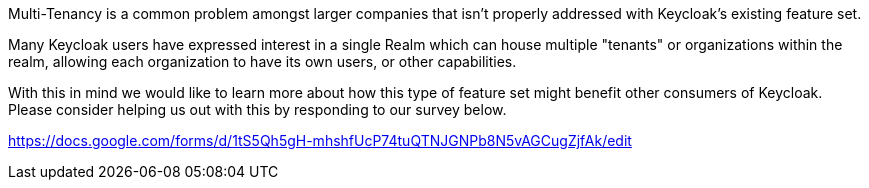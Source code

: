 :title: Multi-Tenancy Survey
:date: 2024-01-08
:publish: true
:author: Zachary Witter

Multi-Tenancy is a common problem amongst larger companies that isn’t properly addressed with Keycloak’s existing feature set.

Many Keycloak users have expressed interest in a single Realm which can house multiple "tenants" or organizations within the realm, allowing each organization to have its own users, or other capabilities.

With this in mind we would like to learn more about how this type of feature set might benefit other consumers of Keycloak. Please consider helping us out with this by responding to our survey below.

https://docs.google.com/forms/d/1tS5Qh5gH-mhshfUcP74tuQTNJGNPb8N5vAGCugZjfAk/edit
